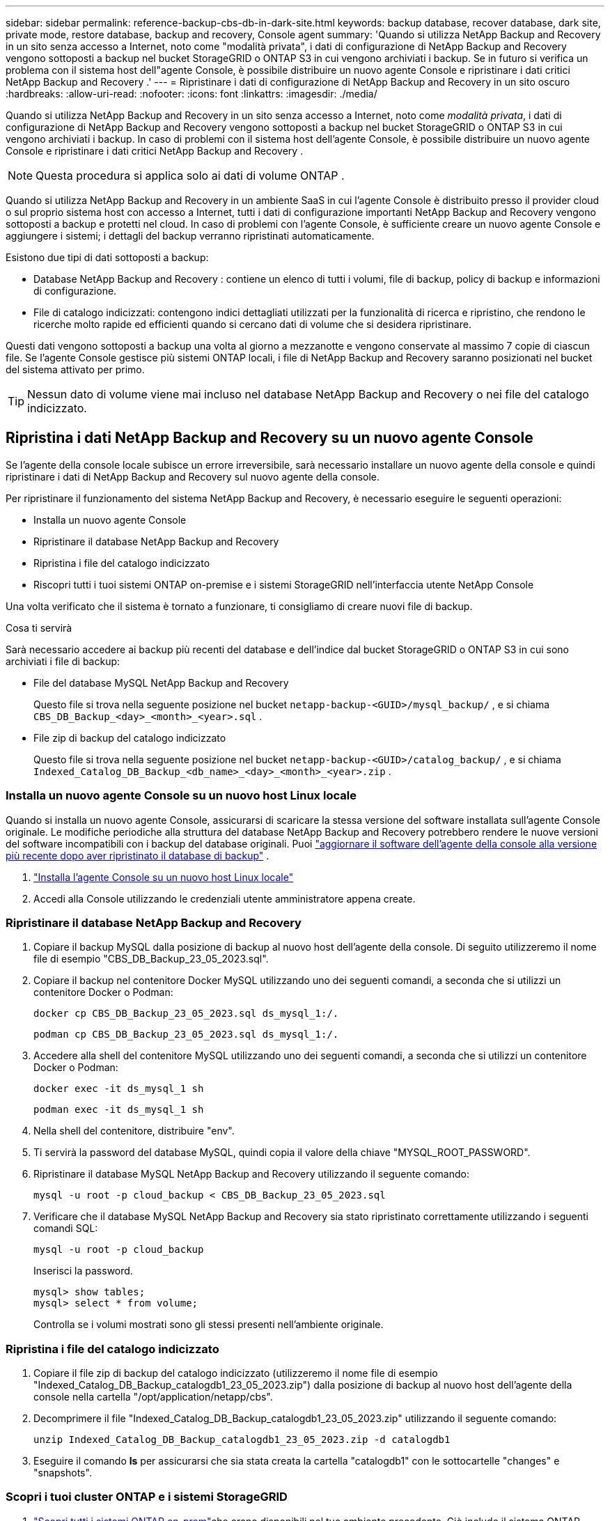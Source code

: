 ---
sidebar: sidebar 
permalink: reference-backup-cbs-db-in-dark-site.html 
keywords: backup database, recover database, dark site, private mode, restore database, backup and recovery, Console agent 
summary: 'Quando si utilizza NetApp Backup and Recovery in un sito senza accesso a Internet, noto come "modalità privata", i dati di configurazione di NetApp Backup and Recovery vengono sottoposti a backup nel bucket StorageGRID o ONTAP S3 in cui vengono archiviati i backup.  Se in futuro si verifica un problema con il sistema host dell"agente Console, è possibile distribuire un nuovo agente Console e ripristinare i dati critici NetApp Backup and Recovery .' 
---
= Ripristinare i dati di configurazione di NetApp Backup and Recovery in un sito oscuro
:hardbreaks:
:allow-uri-read: 
:nofooter: 
:icons: font
:linkattrs: 
:imagesdir: ./media/


[role="lead"]
Quando si utilizza NetApp Backup and Recovery in un sito senza accesso a Internet, noto come _modalità privata_, i dati di configurazione di NetApp Backup and Recovery vengono sottoposti a backup nel bucket StorageGRID o ONTAP S3 in cui vengono archiviati i backup.  In caso di problemi con il sistema host dell'agente Console, è possibile distribuire un nuovo agente Console e ripristinare i dati critici NetApp Backup and Recovery .


NOTE: Questa procedura si applica solo ai dati di volume ONTAP .

Quando si utilizza NetApp Backup and Recovery in un ambiente SaaS in cui l'agente Console è distribuito presso il provider cloud o sul proprio sistema host con accesso a Internet, tutti i dati di configurazione importanti NetApp Backup and Recovery vengono sottoposti a backup e protetti nel cloud.  In caso di problemi con l'agente Console, è sufficiente creare un nuovo agente Console e aggiungere i sistemi; i dettagli del backup verranno ripristinati automaticamente.

Esistono due tipi di dati sottoposti a backup:

* Database NetApp Backup and Recovery : contiene un elenco di tutti i volumi, file di backup, policy di backup e informazioni di configurazione.
* File di catalogo indicizzati: contengono indici dettagliati utilizzati per la funzionalità di ricerca e ripristino, che rendono le ricerche molto rapide ed efficienti quando si cercano dati di volume che si desidera ripristinare.


Questi dati vengono sottoposti a backup una volta al giorno a mezzanotte e vengono conservate al massimo 7 copie di ciascun file. Se l'agente Console gestisce più sistemi ONTAP locali, i file di NetApp Backup and Recovery saranno posizionati nel bucket del sistema attivato per primo.


TIP: Nessun dato di volume viene mai incluso nel database NetApp Backup and Recovery o nei file del catalogo indicizzato.



== Ripristina i dati NetApp Backup and Recovery su un nuovo agente Console

Se l'agente della console locale subisce un errore irreversibile, sarà necessario installare un nuovo agente della console e quindi ripristinare i dati di NetApp Backup and Recovery sul nuovo agente della console.

Per ripristinare il funzionamento del sistema NetApp Backup and Recovery, è necessario eseguire le seguenti operazioni:

* Installa un nuovo agente Console
* Ripristinare il database NetApp Backup and Recovery
* Ripristina i file del catalogo indicizzato
* Riscopri tutti i tuoi sistemi ONTAP on-premise e i sistemi StorageGRID nell'interfaccia utente NetApp Console


Una volta verificato che il sistema è tornato a funzionare, ti consigliamo di creare nuovi file di backup.

.Cosa ti servirà
Sarà necessario accedere ai backup più recenti del database e dell'indice dal bucket StorageGRID o ONTAP S3 in cui sono archiviati i file di backup:

* File del database MySQL NetApp Backup and Recovery
+
Questo file si trova nella seguente posizione nel bucket `netapp-backup-<GUID>/mysql_backup/` , e si chiama `CBS_DB_Backup_<day>_<month>_<year>.sql` .

* File zip di backup del catalogo indicizzato
+
Questo file si trova nella seguente posizione nel bucket `netapp-backup-<GUID>/catalog_backup/` , e si chiama `Indexed_Catalog_DB_Backup_<db_name>_<day>_<month>_<year>.zip` .





=== Installa un nuovo agente Console su un nuovo host Linux locale

Quando si installa un nuovo agente Console, assicurarsi di scaricare la stessa versione del software installata sull'agente Console originale.  Le modifiche periodiche alla struttura del database NetApp Backup and Recovery potrebbero rendere le nuove versioni del software incompatibili con i backup del database originali.  Puoi https://docs.netapp.com/us-en/console-setup-admin/task-upgrade-connector.html["aggiornare il software dell'agente della console alla versione più recente dopo aver ripristinato il database di backup"^] .

. https://docs.netapp.com/us-en/console-setup-admin/task-quick-start-private-mode.html["Installa l'agente Console su un nuovo host Linux locale"^]
. Accedi alla Console utilizzando le credenziali utente amministratore appena create.




=== Ripristinare il database NetApp Backup and Recovery

. Copiare il backup MySQL dalla posizione di backup al nuovo host dell'agente della console. Di seguito utilizzeremo il nome file di esempio "CBS_DB_Backup_23_05_2023.sql".
. Copiare il backup nel contenitore Docker MySQL utilizzando uno dei seguenti comandi, a seconda che si utilizzi un contenitore Docker o Podman:
+
[source, cli]
----
docker cp CBS_DB_Backup_23_05_2023.sql ds_mysql_1:/.
----
+
[source, cli]
----
podman cp CBS_DB_Backup_23_05_2023.sql ds_mysql_1:/.
----
. Accedere alla shell del contenitore MySQL utilizzando uno dei seguenti comandi, a seconda che si utilizzi un contenitore Docker o Podman:
+
[source, cli]
----
docker exec -it ds_mysql_1 sh
----
+
[source, cli]
----
podman exec -it ds_mysql_1 sh
----
. Nella shell del contenitore, distribuire "env".
. Ti servirà la password del database MySQL, quindi copia il valore della chiave "MYSQL_ROOT_PASSWORD".
. Ripristinare il database MySQL NetApp Backup and Recovery utilizzando il seguente comando:
+
[source, cli]
----
mysql -u root -p cloud_backup < CBS_DB_Backup_23_05_2023.sql
----
. Verificare che il database MySQL NetApp Backup and Recovery sia stato ripristinato correttamente utilizzando i seguenti comandi SQL:
+
[source, cli]
----
mysql -u root -p cloud_backup
----
+
Inserisci la password.

+
[source, cli]
----
mysql> show tables;
mysql> select * from volume;
----
+
Controlla se i volumi mostrati sono gli stessi presenti nell'ambiente originale.





=== Ripristina i file del catalogo indicizzato

. Copiare il file zip di backup del catalogo indicizzato (utilizzeremo il nome file di esempio "Indexed_Catalog_DB_Backup_catalogdb1_23_05_2023.zip") dalla posizione di backup al nuovo host dell'agente della console nella cartella "/opt/application/netapp/cbs".
. Decomprimere il file "Indexed_Catalog_DB_Backup_catalogdb1_23_05_2023.zip" utilizzando il seguente comando:
+
[source, cli]
----
unzip Indexed_Catalog_DB_Backup_catalogdb1_23_05_2023.zip -d catalogdb1
----
. Eseguire il comando *ls* per assicurarsi che sia stata creata la cartella "catalogdb1" con le sottocartelle "changes" e "snapshots".




=== Scopri i tuoi cluster ONTAP e i sistemi StorageGRID

. https://docs.netapp.com/us-en/storage-management-ontap-onprem/task-discovering-ontap.html#discover-clusters-using-a-connector["Scopri tutti i sistemi ONTAP on-prem"^]che erano disponibili nel tuo ambiente precedente. Ciò include il sistema ONTAP utilizzato come server S3.
. https://docs.netapp.com/us-en/storage-management-storagegrid/task-discover-storagegrid.html["Scopri i tuoi sistemi StorageGRID"^].




=== Impostare i dettagli dell'ambiente StorageGRID

Aggiungere i dettagli del sistema StorageGRID associato ai sistemi ONTAP così come sono stati configurati nella configurazione originale dell'agente della console utilizzando https://docs.netapp.com/us-en/console-automation/index.html["API NetApp Console"^] .

Le seguenti informazioni si applicano alle installazioni in modalità privata a partire da NetApp Console 3.9.xx.  Per le versioni precedenti, utilizzare la seguente procedura: https://community.netapp.com/t5/Tech-ONTAP-Blogs/DarkSite-Cloud-Backup-MySQL-and-Indexed-Catalog-Backup-and-Restore/ba-p/440800["DarkSite Cloud Backup: backup e ripristino di MySQL e catalogo indicizzato"^] .

Sarà necessario eseguire questi passaggi per ogni sistema che esegue il backup dei dati su StorageGRID.

. Estrarre il token di autorizzazione utilizzando la seguente API oauth/token.
+
[source, http]
----
curl 'http://10.193.192.202/oauth/token' -X POST -H 'Accept: application/json' -H 'Accept-Language: en-US,en;q=0.5' -H 'Accept-Encoding: gzip, deflate' -H 'Content-Type: application/json' -d '{"username":"admin@netapp.com","password":"Netapp@123","grant_type":"password"}
> '
----
+
Mentre l'indirizzo IP, il nome utente e le password sono valori personalizzati, il nome dell'account non lo è. Il nome dell'account è sempre "account-DARKSITE1". Inoltre, il nome utente deve essere formattato come indirizzo email.

+
Questa API restituirà una risposta simile alla seguente. È possibile recuperare il token di autorizzazione come mostrato di seguito.

+
[source, text]
----
{"expires_in":21600,"access_token":"eyJhbGciOiJSUzI1NiIsInR5cCI6IkpXVCIsImtpZCI6IjJlMGFiZjRiIn0eyJzdWIiOiJvY2NtYXV0aHwxIiwiYXVkIjpbImh0dHBzOi8vYXBpLmNsb3VkLm5ldGFwcC5jb20iXSwiaHR0cDovL2Nsb3VkLm5ldGFwcC5jb20vZnVsbF9uYW1lIjoiYWRtaW4iLCJodHRwOi8vY2xvdWQubmV0YXBwLmNvbS9lbWFpbCI6ImFkbWluQG5ldGFwcC5jb20iLCJzY29wZSI6Im9wZW5pZCBwcm9maWxlIiwiaWF0IjoxNjcyNzM2MDIzLCJleHAiOjE2NzI3NTc2MjMsImlzcyI6Imh0dHA6Ly9vY2NtYXV0aDo4NDIwLyJ9CJtRpRDY23PokyLg1if67bmgnMcYxdCvBOY-ZUYWzhrWbbY_hqUH4T-114v_pNDsPyNDyWqHaKizThdjjHYHxm56vTz_Vdn4NqjaBDPwN9KAnC6Z88WA1cJ4WRQqj5ykODNDmrv5At_f9HHp0-xVMyHqywZ4nNFalMvAh4xESc5jfoKOZc-IOQdWm4F4LHpMzs4qFzCYthTuSKLYtqSTUrZB81-o-ipvrOqSo1iwIeHXZJJV-UsWun9daNgiYd_wX-4WWJViGEnDzzwOKfUoUoe1Fg3ch--7JFkFl-rrXDOjk1sUMumN3WHV9usp1PgBE5HAcJPrEBm0ValSZcUbiA"}
----
. Estrarre l'ID di sistema e l'X-Agent-Id utilizzando l'API tenancy/external/resource.
+
[source, http]
----
curl -X GET http://10.193.192.202/tenancy/external/resource?account=account-DARKSITE1 -H 'accept: application/json' -H 'authorization: Bearer eyJhbGciOiJSUzI1NiIsInR5cCI6IkpXVCIsImtpZCI6IjJlMGFiZjRiIn0eyJzdWIiOiJvY2NtYXV0aHwxIiwiYXVkIjpbImh0dHBzOi8vYXBpLmNsb3VkLm5ldGFwcC5jb20iXSwiaHR0cDovL2Nsb3VkLm5ldGFwcC5jb20vZnVsbF9uYW1lIjoiYWRtaW4iLCJodHRwOi8vY2xvdWQubmV0YXBwLmNvbS9lbWFpbCI6ImFkbWluQG5ldGFwcC5jb20iLCJzY29wZSI6Im9wZW5pZCBwcm9maWxlIiwiaWF0IjoxNjcyNzIyNzEzLCJleHAiOjE2NzI3NDQzMTMsImlzcyI6Imh0dHA6Ly9vY2NtYXV0aDo4NDIwLyJ9X_cQF8xttD0-S7sU2uph2cdu_kN-fLWpdJJX98HODwPpVUitLcxV28_sQhuopjWobozPelNISf7KvMqcoXc5kLDyX-yE0fH9gr4XgkdswjWcNvw2rRkFzjHpWrETgfqAMkZcAukV4DHuxogHWh6-DggB1NgPZT8A_szHinud5W0HJ9c4AaT0zC-sp81GaqMahPf0KcFVyjbBL4krOewgKHGFo_7ma_4mF39B1LCj7Vc2XvUd0wCaJvDMjwp19-KbZqmmBX9vDnYp7SSxC1hHJRDStcFgJLdJHtowweNH2829KsjEGBTTcBdO8SvIDtctNH_GAxwSgMT3zUfwaOimPw'
----
+
Questa API restituirà una risposta simile alla seguente. Il valore sotto "resourceIdentifier" indica _WorkingEnvironment Id_ e il valore sotto "agentId" indica _x-agent-id_.

. Aggiornare il database NetApp Backup and Recovery con i dettagli del sistema StorageGRID associato ai sistemi. Assicurarsi di immettere il nome di dominio completo di StorageGRID, nonché la chiave di accesso e la chiave di archiviazione come mostrato di seguito:
+
[source, http]
----
curl -X POST 'http://10.193.192.202/account/account-DARKSITE1/providers/cloudmanager_cbs/api/v1/sg/credentials/working-environment/OnPremWorkingEnvironment-pMtZND0M' \
> --header 'authorization: Bearer eyJhbGciOiJSUzI1NiIsInR5cCI6IkpXVCIsImtpZCI6IjJlMGFiZjRiIn0eyJzdWIiOiJvY2NtYXV0aHwxIiwiYXVkIjpbImh0dHBzOi8vYXBpLmNsb3VkLm5ldGFwcC5jb20iXSwiaHR0cDovL2Nsb3VkLm5ldGFwcC5jb20vZnVsbF9uYW1lIjoiYWRtaW4iLCJodHRwOi8vY2xvdWQubmV0YXBwLmNvbS9lbWFpbCI6ImFkbWluQG5ldGFwcC5jb20iLCJzY29wZSI6Im9wZW5pZCBwcm9maWxlIiwiaWF0IjoxNjcyNzIyNzEzLCJleHAiOjE2NzI3NDQzMTMsImlzcyI6Imh0dHA6Ly9vY2NtYXV0aDo4NDIwLyJ9X_cQF8xttD0-S7sU2uph2cdu_kN-fLWpdJJX98HODwPpVUitLcxV28_sQhuopjWobozPelNISf7KvMqcoXc5kLDyX-yE0fH9gr4XgkdswjWcNvw2rRkFzjHpWrETgfqAMkZcAukV4DHuxogHWh6-DggB1NgPZT8A_szHinud5W0HJ9c4AaT0zC-sp81GaqMahPf0KcFVyjbBL4krOewgKHGFo_7ma_4mF39B1LCj7Vc2XvUd0wCaJvDMjwp19-KbZqmmBX9vDnYp7SSxC1hHJRDStcFgJLdJHtowweNH2829KsjEGBTTcBdO8SvIDtctNH_GAxwSgMT3zUfwaOimPw' \
> --header 'x-agent-id: vB_1xShPpBtUosjD7wfBlLIhqDgIPA0wclients' \
> -d '
> { "storage-server" : "sr630ip15.rtp.eng.netapp.com:10443", "access-key": "2ZMYOAVAS5E70MCNH9", "secret-password": "uk/6ikd4LjlXQOFnzSzP/T0zR4ZQlG0w1xgWsB" }'
----




=== Verificare le impostazioni NetApp Backup and Recovery

. Selezionare ciascun sistema ONTAP e fare clic su *Visualizza backup* accanto al servizio Backup e ripristino nel pannello di destra.
+
Dovresti essere in grado di vedere tutti i backup creati per i tuoi volumi.

. Nella Dashboard di ripristino, nella sezione Cerca e ripristina, fai clic su *Impostazioni di indicizzazione*.
+
Assicurarsi che i sistemi in cui era abilitata in precedenza la catalogazione indicizzata rimangano abilitati.

. Dalla pagina Cerca e ripristina, esegui alcune ricerche nel catalogo per confermare che il ripristino del catalogo indicizzato sia stato completato correttamente.

